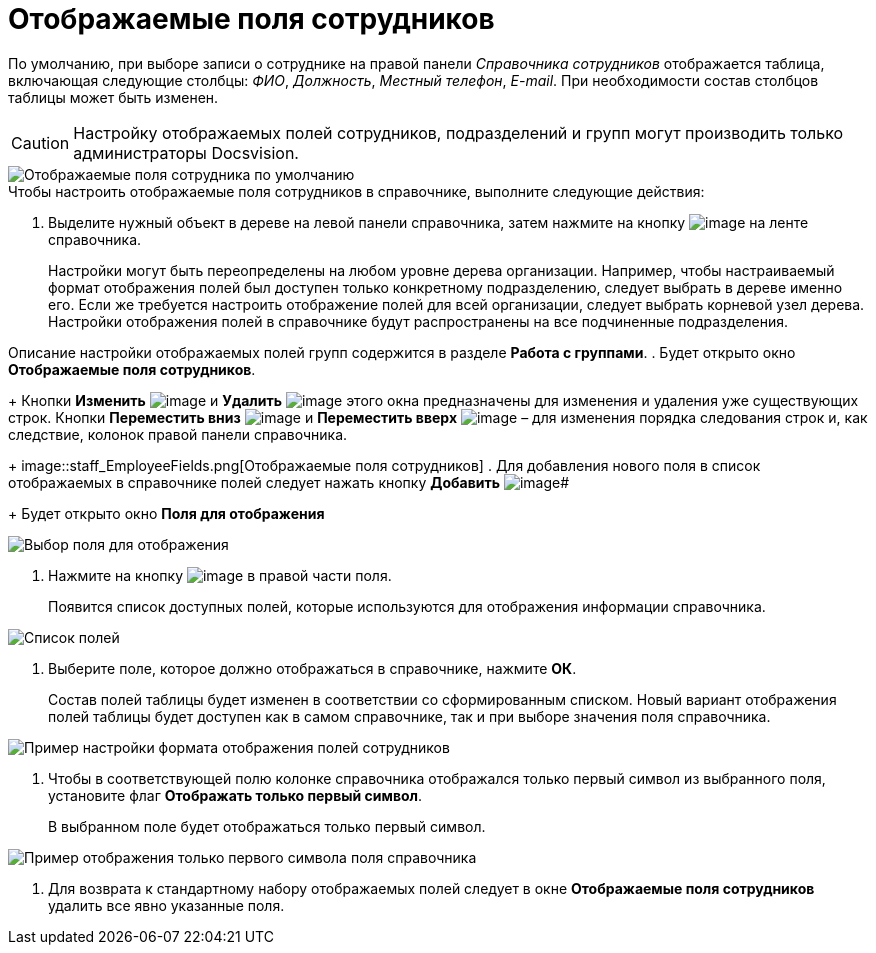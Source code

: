 = Отображаемые поля сотрудников

По умолчанию, при выборе записи о сотруднике на правой панели _Справочника сотрудников_ отображается таблица, включающая следующие столбцы: _ФИО_, _Должность_, _Местный телефон_, _E-mail_. При необходимости состав столбцов таблицы может быть изменен.

[CAUTION]
====
Настройку отображаемых полей сотрудников, подразделений и групп могут производить только администраторы Docsvision.
====

image::staff_EmployeeFields_default.png[Отображаемые поля сотрудника по умолчанию]

.Чтобы настроить отображаемые поля сотрудников в справочнике, выполните следующие действия:
. Выделите нужный объект в дереве на левой панели справочника, затем нажмите на кнопку image:buttons/staff_show_employee_fields.png[image] на ленте справочника.
+
Настройки могут быть переопределены на любом уровне дерева организации. Например, чтобы настраиваемый формат отображения полей был доступен только конкретному подразделению, следует выбрать в дереве именно его. Если же требуется настроить отображение полей для всей организации, следует выбрать корневой узел дерева. Настройки отображения полей в справочнике будут распространены на все подчиненные подразделения.

Описание настройки отображаемых полей групп содержится в разделе *Работа с группами*.
. Будет открыто окно *Отображаемые поля сотрудников*.
+
Кнопки *Изменить* image:buttons/staff_Change_green_pencil.png[image] и *Удалить* image:buttons/staff_Delete_red_x.png[image] этого окна предназначены для изменения и удаления уже существующих строк. Кнопки *Переместить вниз* image:buttons/staff_Arrow_down.png[image] и *Переместить вверх* image:buttons/staff_Arrow_up.png[image] – для изменения порядка следования строк и, как следствие, колонок правой панели справочника.
+
image::staff_EmployeeFields.png[Отображаемые поля сотрудников]
. Для добавления нового поля в список отображаемых в справочнике полей следует нажать кнопку *Добавить* image:buttons/staff_Add_green_plus.png[image]#
+
Будет открыто окно *Поля для отображения*

image::staff_FieldForView.png[Выбор поля для отображения]
. Нажмите на кнопку image:buttons/staff_treedots.png[image] в правой части поля.
+
Появится список доступных полей, которые используются для отображения информации справочника.

image::staff_SelectFieldForView.png[Список полей, доступных для выбора при настройке отображаемых полей сотрудников]
. Выберите поле, которое должно отображаться в справочнике, нажмите *ОК*.
+
Состав полей таблицы будет изменен в соответствии со сформированным списком. Новый вариант отображения полей таблицы будет доступен как в самом справочнике, так и при выборе значения поля справочника.

image::staff_EmployeeFields_new_field_list.png[Пример настройки формата отображения полей сотрудников]
. Чтобы в соответствующей полю колонке справочника отображался только первый символ из выбранного поля, установите флаг *Отображать только первый символ*.
+
В выбранном поле будет отображаться только первый символ.

image::staff_EmployeeFields_first_symbol.png[Пример отображения только первого символа поля справочника]
. Для возврата к стандартному набору отображаемых полей следует в окне *Отображаемые поля сотрудников* удалить все явно указанные поля.
